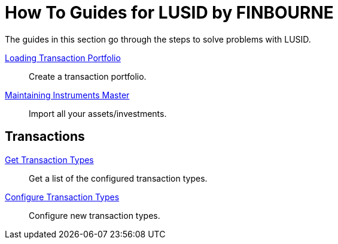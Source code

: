 = How To Guides for LUSID by FINBOURNE
:description: How-To Guides for the LUSID by FINBOURNE, a bi-temporal investment management data platform with portfolio accounting capabilities.

The guides in this section go through the steps to solve problems with LUSID.

xref:lusid:how-to/load-transaction-portfolio.adoc[Loading Transaction Portfolio] ::
Create a transaction portfolio.

xref:lusid:how-to/maintain-instruments-master.adoc[Maintaining Instruments Master] ::
Import all your assets/investments.

== Transactions

xref:lusid:how-to/get-default-transaction-types.adoc[Get Transaction Types] ::
Get a list of the configured transaction types.

xref:lusid:how-to/configure-transaction-types.adoc[Configure Transaction Types] ::
Configure new transaction types.



